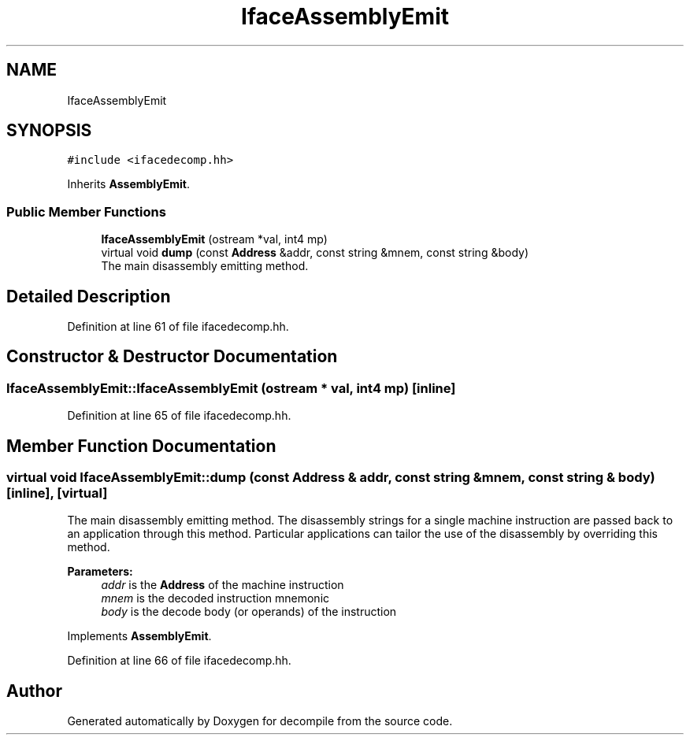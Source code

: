 .TH "IfaceAssemblyEmit" 3 "Sun Apr 14 2019" "decompile" \" -*- nroff -*-
.ad l
.nh
.SH NAME
IfaceAssemblyEmit
.SH SYNOPSIS
.br
.PP
.PP
\fC#include <ifacedecomp\&.hh>\fP
.PP
Inherits \fBAssemblyEmit\fP\&.
.SS "Public Member Functions"

.in +1c
.ti -1c
.RI "\fBIfaceAssemblyEmit\fP (ostream *val, int4 mp)"
.br
.ti -1c
.RI "virtual void \fBdump\fP (const \fBAddress\fP &addr, const string &mnem, const string &body)"
.br
.RI "The main disassembly emitting method\&. "
.in -1c
.SH "Detailed Description"
.PP 
Definition at line 61 of file ifacedecomp\&.hh\&.
.SH "Constructor & Destructor Documentation"
.PP 
.SS "IfaceAssemblyEmit::IfaceAssemblyEmit (ostream * val, int4 mp)\fC [inline]\fP"

.PP
Definition at line 65 of file ifacedecomp\&.hh\&.
.SH "Member Function Documentation"
.PP 
.SS "virtual void IfaceAssemblyEmit::dump (const \fBAddress\fP & addr, const string & mnem, const string & body)\fC [inline]\fP, \fC [virtual]\fP"

.PP
The main disassembly emitting method\&. The disassembly strings for a single machine instruction are passed back to an application through this method\&. Particular applications can tailor the use of the disassembly by overriding this method\&. 
.PP
\fBParameters:\fP
.RS 4
\fIaddr\fP is the \fBAddress\fP of the machine instruction 
.br
\fImnem\fP is the decoded instruction mnemonic 
.br
\fIbody\fP is the decode body (or operands) of the instruction 
.RE
.PP

.PP
Implements \fBAssemblyEmit\fP\&.
.PP
Definition at line 66 of file ifacedecomp\&.hh\&.

.SH "Author"
.PP 
Generated automatically by Doxygen for decompile from the source code\&.
